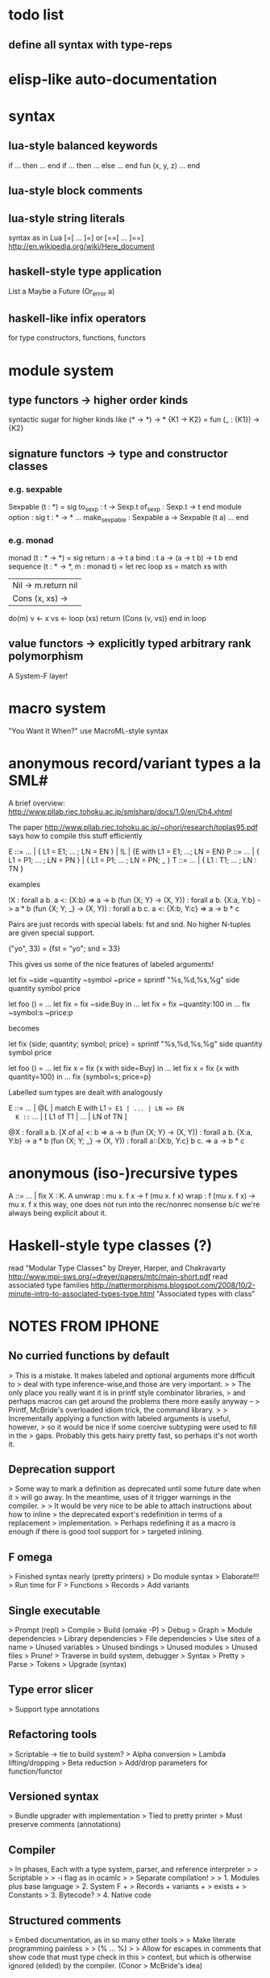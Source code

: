 #+STARTUP: hidestars
* todo list
** define all syntax with type-reps
* elisp-like auto-documentation
* syntax
** lua-style balanced keywords
  if ... then ... end
  if ... then ... else ... end
  fun (x, y, z) ... end
** lua-style block comments
** lua-style string literals
  syntax as in Lua [=[ ... ]=] or [==[ ... ]==]
  http://en.wikipedia.org/wiki/Here_document
** haskell-style type application
  List a
  Maybe a
  Future (Or_error a)
** haskell-like infix operators
  for type constructors, functions, functors
* module system
** type functors -> higher order kinds
  syntactic sugar for higher kinds like (* -> *) -> *
    {K1 -> K2} = fun (_ : {K1}) -> {K2}
** signature functors -> type and constructor classes
*** e.g. sexpable
  Sexpable (t : *) = sig
    to_sexp : t -> Sexp.t
    of_sexp : Sexp.t -> t
  end
  module option : sig
    t : * -> *
    ...
    make_sexpable : Sexpable a -> Sexpable (t a)
    ...
  end
*** e.g. monad
  monad (t : * -> *) = sig
    return : a -> t a
    bind : t a -> (a -> t b) -> t b
  end
  sequence (t : * -> *, m : monad t) =
    let rec loop xs =
      match xs with
      | Nil -> m.return nil
      | Cons (x, xs) ->
        do(m)
          v <- x
          vs <- loop (xs)
          return (Cons (v, vs))
      end
    in
    loop
** value functors -> explicitly typed arbitrary rank polymorphism
  A System-F layer!
* macro system
  "You Want It When?"
  use MacroML-style syntax
* anonymous record/variant types a la SML#
A brief overview:
  http://www.pllab.riec.tohoku.ac.jp/smlsharp/docs/1.0/en/Ch4.xhtml

The paper
  http://www.pllab.riec.tohoku.ac.jp/~ohori/research/toplas95.pdf
says how to compile this stuff efficiently

E ::= ... | { L1 = E1; ... ; LN = EN } | !L | {E with L1 = E1; ...; LN = EN}
P ::= ... | { L1 = P1; ... ; LN = PN } | { L1 = P1; ... ; LN = PN; _ }
T ::= ... | { L1 : T1; ... ; LN : TN }

examples

  !X                        : forall a b. a <: {X:b} => a -> b
  (fun {X; Y} -> (X, Y))    : forall a b. {X:a, Y:b} -> a * b
  (fun {X; Y; _} -> (X, Y)) : forall a b c. a <: {X:b, Y:c} => a -> b * c

Pairs are just records with special labels: fst and snd.  No higher
N-tuples are given special support.

  ("yo", 33) = {fst = "yo"; snd = 33}

This gives us some of the nice features of labeled arguments!

  let fix ~side ~quantity ~symbol ~price =
    sprintf "%s,%d,%s,%g\n" side quantity symbol price

  let foo () =
    ...
    let fix = fix ~side:Buy in
    ...
    let fix = fix ~quantity:100 in
    ...
    fix ~symbol:s ~price:p

becomes

  let fix {side; quantity; symbol; price} =
    sprintf "%s,%d,%s,%g\n" side quantity symbol price

  let foo () =
    ...
    let fix x = fix {x with side=Buy} in
    ...
    let fix x = fix {x with quantity=100} in
    ...
    fix {symbol=s; price=p}

Labelled sum types are dealt with analogously

  E ::= ... | @L | match E with L1 => E1 | ... | LN => EN
  K ::= ... | [ L1 of T1 | ... | LN of TN ]

  @X                        : forall a b. [X of a] <: b => a -> b
  (fun {X; Y} -> (X, Y))    : forall a b. {X:a, Y:b} -> a * b
  (fun {X; Y; _} -> (X, Y)) : forall a::{X:b, Y:c} b c. => a -> b * c

* anonymous (iso-)recursive types
 A ::= ... | fix X : K. A
 unwrap : mu x. f x -> f (mu x. f x)
 wrap : f (mu x. f x) -> mu x. f x
 this way, one does not run into the rec/nonrec nonsense b/c we're
 always being explicit about it.
* Haskell-style type classes (?)
  read "Modular Type Classes"
    by Dreyer, Harper, and Chakravarty
    http://www.mpi-sws.org/~dreyer/papers/mtc/main-short.pdf
  read associated type families
    http://nattermorphisms.blogspot.com/2008/10/2-minute-intro-to-associated-types-type.html
    "Associated types with class"
* NOTES FROM IPHONE
** No curried functions by default
> This is a mistake. It makes labeled and optional arguments more difficult to
> deal with type inference-wise,and those are very important.
>
> The only place you really want it is in printf style combinator libraries,
> and perhaps macros can get around the problems there more easily anyway --
> Printf, McBride's overloaded idiom trick, the command library.
>
> Incrementally applying a function with labeled arguments is useful, however,
> so it would be nice if some coercive subtyping were used to fill in the
> gaps. Probably this gets hairy pretty fast, so perhaps it's not worth it.

** Deprecation support
> Some way to mark a definition as deprecated until some future date when it
> will go away. In the meantime, uses of it trigger warnings in the compiler.
>
> It would be very nice to be able to attach instructions about how to inline
> the deprecated export's redefinition in terms of a replacement
> implementation.
> Perhaps redefining it as a macro is enough if there is good tool support for
> targeted inlining.

** F omega
> Finished syntax nearly (pretty printers)
> Do module syntax
> Elaborate!!!
> Run time for F
> Functions
> Records
> Add variants

** Single executable
> Prompt (repl)
> Compile
> Build (omake -P)
> Debug
> Graph
> Module dependencies
> Library dependencies
> File dependencies
> Use sites of a name
> Unused variables
> Unused bindings
> Unused modules
> Unused files
> Prune!
> Traverse in build system, debugger
> Syntax
> Pretty
> Parse
> Tokens
> Upgrade (syntax)

** Type error slicer
> Support type annotations

** Refactoring tools
> Scriptable -> tie to build system?
> Alpha conversion
> Lambda lifting/dropping
> Beta reduction
> Add/drop parameters for function/functor

** Versioned syntax
> Bundle upgrader with implementation
> Tied to pretty printer
> Must preserve comments (annotations)

** Compiler
> In phases, Each with a type system, parser, and reference interpreter
>
> Scriptable
>
> -i flag as in ocamlc
>
> Separate compilation!
>
> 1. Modules plus base language
> 2. System F +
> Records + variants +
> exists +
> Constants
> 3. Bytecode?
> 4. Native code

** Structured comments
> Embed documentation, as in so many other tools
>
> Make literate programming painless
>
> (% ... %)
>
> Allow for escapes in comments that show code that must type check in this
> context, but which is otherwise ignored (elided) by the compiler. (Conor
> McBride's idea)

** Module system
> Elaboration of base language to System F
> First class modules for existentials
> Types, terms, signatures as module atoms

** Build dependency language
> Model this on MLB files
>
> Ask Sean about the one he was so keen on
>
> Something like a filesystem-aware module language to stitch together Modules
> found in directories and files --> a module system that transcends the
> filesystem!
>
> Treat some files as string literals
> Treat others as base modules
> Others as functor bodies
> Others as functor argument signatures

** Macro system
> Phase separation a la "you want it when"
> Integration with module system
> Type-conv stuff via annotations
> Access to source locations
> Access to types
> pa_ounit style unit tests

** Build system
> Hooks for version-util style reflection -> extract a string constant!
>
> Derive build dependencies from language dependencies as expressed in build
> language
>
> Daemonizes, like jomake
>
> Multiple concurrent targets
>
> Talk to sean about the SML build system he liked so well

** Debugger
> Instrumented interpreters, native code
>
> Breakpoints on expressions, between declarations
>
> Inspection of data structures as graphs

** Interpreter
> Freely mix compiled and interpreted code!
>
> Do this by trivially "compiling" uncompiled code into a form that just calls
> a compiled interpreter.

** Editor support
> Dump something friendly for an editor
> Editors need to know:
> * is this a "word" (i.e. token) boundary?
> * give me the next largest enclosing
> expression, declaration, module, etc.
> * what is the type of this expression?
> this declaration sequence
> * what is the definition site of this
> variable? What are the use sites
> of this definition?

** User defined types
> Record types and variant types
> Both are problematic for type inference
> (fun x -> x.foo)
> Foo x
> Common hack: labels refer to most recently introduced type
>
> Translation to system f requires either making these types anonymous in
> target language (and adding annotations) OR, if I can see how, dealing with
> them as first class modules.

** Parser
> Ability to bail after parsing
> Dump something friendly for a tree diff (like ydiff)

** Type checker unit tests
> TEST style macros that allow one to say
>
> This type checks. This doesn't
> This parses. This doesn't

** Semantics
> Eager evaluation with Okasaki's $ syntax
>
> Operational semantics
>
> Language definition a la SML
>
> Typing rules

** Tool methodology
> Every component of the language implementation is as clean as possible, with
> a well defined API, so that other tools can easily reuse them.
>
> The implementation should be extensible and scriptable, like lua.
> But with a statically typed language

** Session type compiler
> As a macro!!!

** Record type
> type t = {
> foo : int;
> bar : t option;
> }
>
> M : sig
> type t
> val create : int -> t option -> t
> val foo : t -> int
> val bar : t -> t option
> end
>
> let {foo = x; bar = y} = in ...
> --->
> let m = in
> let x = M.foo m in
> let y = M.bar m in
> ...

** Can fancier syntax literals come packaged as macros?
> Lua string constants: and [=[........]=] and [==[...........]==],
> etc.

** Learn about Erlang OS
> The stuff for process management and fault tolerance (supervisors restarting
> workers) and hot swapping (upgrade hooks)

** Read up on associated type families in Haskell
> Also read the dreyer, chakravarty, Harper paper
